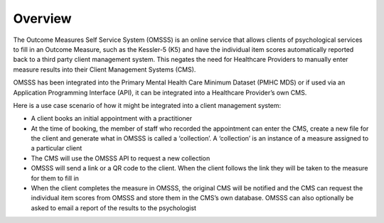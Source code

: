.. _overview:

Overview
========

The Outcome Measures Self Service System (OMSSS) is an online service that
allows clients of psychological services to fill in an Outcome Measure,
such as the Kessler-5 (K5) and have the individual item scores automatically
reported back to a third party client management system. This negates the
need for Healthcare Providers to manually enter measure results into their
Client Management Systems (CMS).

OMSSS has been integrated into the Primary Mental Health Care Minimum Dataset
(PMHC MDS) or if used via an Application Programming Interface (API), it can
be integrated into a Healthcare Provider’s own CMS.

Here is a use case scenario of how it might be integrated into a client
management system:

* A client books an initial appointment with a practitioner
* At the time of booking, the member of staff who recorded the appointment
  can enter the CMS, create a new file for the client and generate what in
  OMSSS is called a ‘collection’. A ‘collection’ is an instance of a measure
  assigned to a particular client
* The CMS will use the OMSSS API to request a new collection
* OMSSS will send a link or a QR code to the client. When the client follows
  the link they will be taken to the measure for them to fill in
* When the client completes the measure in OMSSS, the original CMS will be
  notified and the CMS can request the individual item scores from OMSSS and
  store them in the CMS’s own database. OMSSS can also optionally be asked
  to email a report of the results to the psychologist
